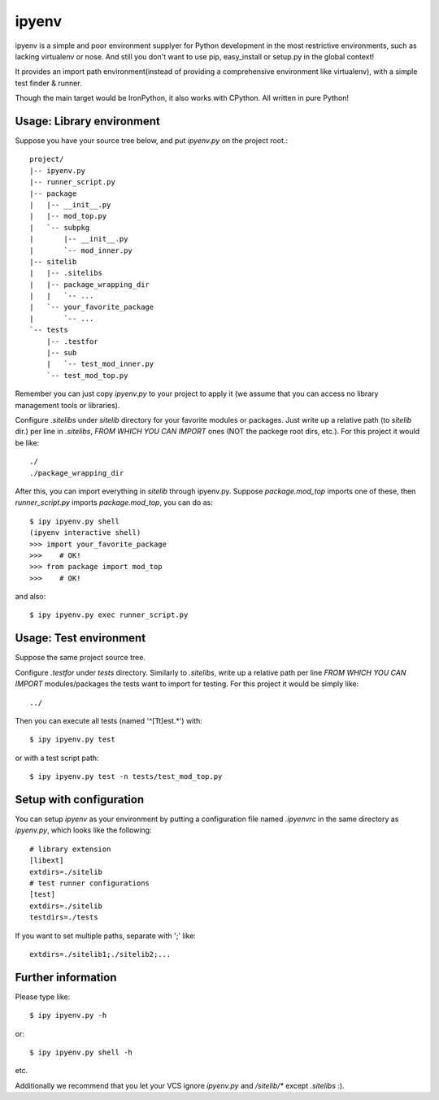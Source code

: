 ipyenv
~~~~~~

ipyenv is a simple and poor environment supplyer for Python development
in the most restrictive environments, such as lacking virtualenv or nose.
And still you don't want to use pip, easy_install or setup.py in the global
context!

It provides an import path environment(instead of providing a comprehensive
environment like virtualenv), with a simple test finder & runner.

Though the main target would be IronPython, it also works with CPython.
All written in pure Python!

Usage: Library environment
--------------------------

Suppose you have your source tree below, and put `ipyenv.py` on the
project root.::

    project/
    |-- ipyenv.py
    |-- runner_script.py
    |-- package
    |   |-- __init__.py
    |   |-- mod_top.py
    |   `-- subpkg
    |       |-- __init__.py
    |       `-- mod_inner.py
    |-- sitelib
    |   |-- .sitelibs
    |   |-- package_wrapping_dir
    |   |   `-- ...
    |   `-- your_favorite_package
    |       `-- ...
    `-- tests
        |-- .testfor
        |-- sub
        |   `-- test_mod_inner.py
        `-- test_mod_top.py

Remember you can just copy `ipyenv.py` to your project to apply it (we
assume that you can access no library management tools or libraries).

Configure `.sitelibs` under `sitelib` directory for your favorite modules
or packages.  Just write up a relative path (to `sitelib` dir.) per line in
`.sitelibs`, *FROM WHICH YOU CAN IMPORT* ones (NOT the packege root dirs, etc.).
For this project it would be like::

    ./
    ./package_wrapping_dir

After this, you can import everything in `sitelib` through ipyenv.py.
Suppose `package.mod_top` imports one of these, then `runner_script.py`
imports `package.mod_top`, you can do as::

    $ ipy ipyenv.py shell
    (ipyenv interactive shell)
    >>> import your_favorite_package
    >>>    # OK!
    >>> from package import mod_top
    >>>    # OK!

and also::

   $ ipy ipyenv.py exec runner_script.py
   
Usage: Test environment
-----------------------

Suppose the same project source tree.

Configure `.testfor` under `tests` directory.  Similarly to `.sitelibs`,
write up a relative path per line *FROM WHICH YOU CAN IMPORT* modules/packages
the tests want to import for testing.  For this project it would be simply like::

    ../

Then you can execute all tests (named '^[Tt]est.*') with::

    $ ipy ipyenv.py test

or with a test script path::

    $ ipy ipyenv.py test -n tests/test_mod_top.py

Setup with configuration
------------------------

You can setup `ipyenv` as your environment by putting  a configuration
file named `.ipyenvrc` in the same directory as `ipyenv.py`, which looks like
the following::

    # library extension
    [libext]
    extdirs=./sitelib
    # test runner configurations
    [test]
    extdirs=./sitelib
    testdirs=./tests

If you want to set multiple paths, separate with ';' like::

    extdirs=./sitelib1;./sitelib2;...

Further information
-------------------

Please type like::

    $ ipy ipyenv.py -h

or::

    $ ipy ipyenv.py shell -h

etc.

Additionally we recommend that you let your VCS ignore `ipyenv.py` and `/sitelib/*`
except `.sitelibs` :).
